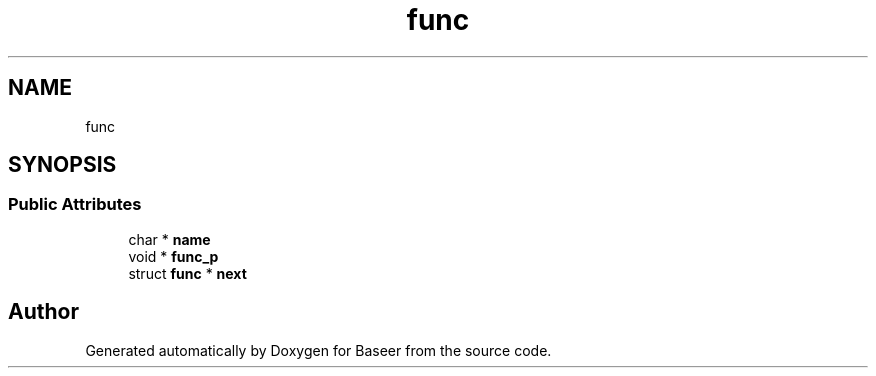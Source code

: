 .TH "func" 3 "Version 0.1.0" "Baseer" \" -*- nroff -*-
.ad l
.nh
.SH NAME
func
.SH SYNOPSIS
.br
.PP
.SS "Public Attributes"

.in +1c
.ti -1c
.RI "char * \fBname\fP"
.br
.ti -1c
.RI "void * \fBfunc_p\fP"
.br
.ti -1c
.RI "struct \fBfunc\fP * \fBnext\fP"
.br
.in -1c

.SH "Author"
.PP 
Generated automatically by Doxygen for Baseer from the source code\&.
